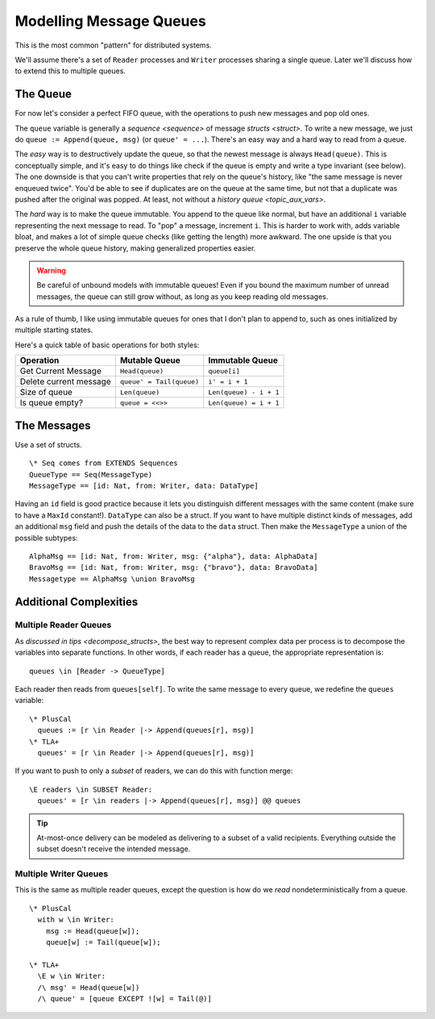 .. _topic_message_queues:


########################
Modelling Message Queues
########################

This is the most common "pattern" for distributed systems.

We'll assume there's a set of ``Reader`` processes and ``Writer`` processes sharing a single queue. Later we'll discuss how to extend this to multiple queues.

The Queue
=========

For now let's consider a perfect FIFO queue, with the operations to push new messages and pop old ones.

The ``queue`` variable is generally a `sequence <sequence>` of message `structs <struct>`. To write a new message, we just do ``queue := Append(queue, msg)`` (or ``queue' = ...``). There's an easy way and a hard way to read from a queue.

The *easy* way is to destructively update the queue, so that the newest message is always ``Head(queue)``. This is conceptually simple, and it's easy to do things like check if the queue is empty and write a type invariant (see below). The one downside is that you can't write properties that rely on the queue's history, like "the same message is never enqueued twice". You'd be able to see if duplicates are on the queue at the same time, but not that a duplicate was pushed after the original was popped. At least, not without a `history queue <topic_aux_vars>`.

The *hard* way is to make the queue immutable. You append to the queue like normal, but have an additional ``i`` variable representing the next message to read. To "pop" a message, increment ``i``. This is harder to work with, adds variable bloat, and makes a lot of simple queue checks (like getting the length) more awkward. The one upside is that you preserve the whole queue history, making generalized properties easier.

.. warning:: Be careful of unbound models with immutable queues! Even if you bound the maximum number of unread messages, the queue can still grow without, as long as you keep reading old messages.

As a rule of thumb, I like using immutable queues for ones that I don't plan to append to, such as ones initialized by multiple starting states.

Here's a quick table of basic operations for both styles:

.. list-table:: 
  :header-rows: 1

  * - Operation
    - Mutable Queue
    - Immutable Queue
  * - Get Current Message
    - ``Head(queue)``
    - ``queue[i]``
  * - Delete current message
    - ``queue' = Tail(queue)``
    - ``i' = i + 1``
  * - Size of queue
    - ``Len(queue)``
    - ``Len(queue) - i + 1``
  *
    - Is queue empty?
    - ``queue = <<>>``
    - ``Len(queue) = i + 1``


The Messages
============

Use a set of structs.

::

  \* Seq comes from EXTENDS Sequences
  QueueType == Seq(MessageType)
  MessageType == [id: Nat, from: Writer, data: DataType]

Having an ``id`` field is good practice because it lets you distinguish different messages with the same content (make sure to have a ``MaxId`` constant!). ``DataType`` can also be a struct. If you want to have multiple distinct kinds of messages, add an additional ``msg`` field and push the details of the data to the ``data`` struct. Then make the ``MessageType`` a union of the possible subtypes:

::

  AlphaMsg == [id: Nat, from: Writer, msg: {"alpha"}, data: AlphaData]
  BravoMsg == [id: Nat, from: Writer, msg: {"bravo"}, data: BravoData]
  Messagetype == AlphaMsg \union BravoMsg
  

Additional Complexities
=======================

Multiple Reader Queues
----------------------

As `discussed in tips <decompose_structs>`, the best way to represent complex data per process is to decompose the variables into separate functions. In other words, if each reader has a queue, the appropriate representation is:

::

  queues \in [Reader -> QueueType]

Each reader then reads from ``queues[self]``. To write the same message to every queue, we redefine the ``queues`` variable:

::

  \* PlusCal
    queues := [r \in Reader |-> Append(queues[r], msg)]
  \* TLA+
    queues' = [r \in Reader |-> Append(queues[r], msg)]

If you want to push to only a *subset* of readers, we can do this with function merge:

::

  \E readers \in SUBSET Reader:
    queues' = [r \in readers |-> Append(queues[r], msg)] @@ queues

.. tip:: At-most-once delivery can be modeled as delivering to a subset of a valid recipients. Everything outside the subset doesn't receive the intended message.

Multiple Writer Queues
-----------------------

This is the same as multiple reader queues, except the question is how do we *read* nondeterministically from a queue.

::

  \* PlusCal
    with w \in Writer:
      msg := Head(queue[w]);
      queue[w] := Tail(queue[w]);

  \* TLA+
    \E w \in Writer:
    /\ msg' = Head(queue[w])
    /\ queue' = [queue EXCEPT ![w] = Tail(@)]
